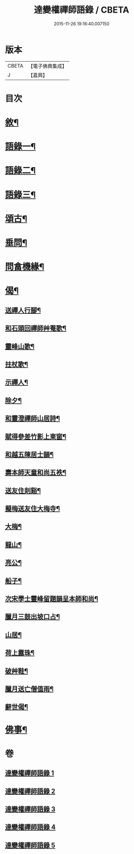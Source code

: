 #+TITLE: 達變權禪師語錄 / CBETA
#+DATE: 2015-11-26 19:16:40.007150
* 版本
 |     CBETA|【電子佛典集成】|
 |         J|【嘉興】    |

* 目次
* [[file:KR6q0457_001.txt::001-0795a2][敘¶]]
* [[file:KR6q0457_001.txt::0795b4][語錄一¶]]
* [[file:KR6q0457_002.txt::002-0799b4][語錄二¶]]
* [[file:KR6q0457_003.txt::003-0803b4][語錄三¶]]
* [[file:KR6q0457_004.txt::004-0807b4][頌古¶]]
* [[file:KR6q0457_005.txt::005-0811c4][垂問¶]]
* [[file:KR6q0457_005.txt::0812a20][問畣機緣¶]]
* [[file:KR6q0457_005.txt::0812c25][偈¶]]
** [[file:KR6q0457_005.txt::0812c26][送禪人行腳¶]]
** [[file:KR6q0457_005.txt::0813a2][和石頭回禪師艸菴歌¶]]
** [[file:KR6q0457_005.txt::0813a14][靈峰山歌¶]]
** [[file:KR6q0457_005.txt::0813a29][拄杖歌¶]]
** [[file:KR6q0457_005.txt::0813b9][示禪人¶]]
** [[file:KR6q0457_005.txt::0813b13][除夕¶]]
** [[file:KR6q0457_005.txt::0813b17][和靈澄禪師山居詩¶]]
** [[file:KR6q0457_005.txt::0813b24][賦得參差竹影上東窗¶]]
** [[file:KR6q0457_005.txt::0813b28][和越五陳居士韻¶]]
** [[file:KR6q0457_005.txt::0813c2][壽本師天童和尚五袟¶]]
** [[file:KR6q0457_005.txt::0813c6][送友住剡谿¶]]
** [[file:KR6q0457_005.txt::0813c10][擬梅送友住大梅寺¶]]
** [[file:KR6q0457_005.txt::0813c14][大梅¶]]
** [[file:KR6q0457_005.txt::0813c18][龍山¶]]
** [[file:KR6q0457_005.txt::0813c22][亮公¶]]
** [[file:KR6q0457_005.txt::0813c26][船子¶]]
** [[file:KR6q0457_005.txt::0813c30][次宋學士靈峰留題韻呈本師和尚¶]]
** [[file:KR6q0457_005.txt::0814a4][臘月三鼓出坡口占¶]]
** [[file:KR6q0457_005.txt::0814a7][山居¶]]
** [[file:KR6q0457_005.txt::0814a12][荷上露珠¶]]
** [[file:KR6q0457_005.txt::0814a15][破艸鞋¶]]
** [[file:KR6q0457_005.txt::0814a18][臘月送亡僧值雨¶]]
** [[file:KR6q0457_005.txt::0814a23][辭世偈¶]]
* [[file:KR6q0457_005.txt::0814a29][佛事¶]]
* 卷
** [[file:KR6q0457_001.txt][達變權禪師語錄 1]]
** [[file:KR6q0457_002.txt][達變權禪師語錄 2]]
** [[file:KR6q0457_003.txt][達變權禪師語錄 3]]
** [[file:KR6q0457_004.txt][達變權禪師語錄 4]]
** [[file:KR6q0457_005.txt][達變權禪師語錄 5]]
